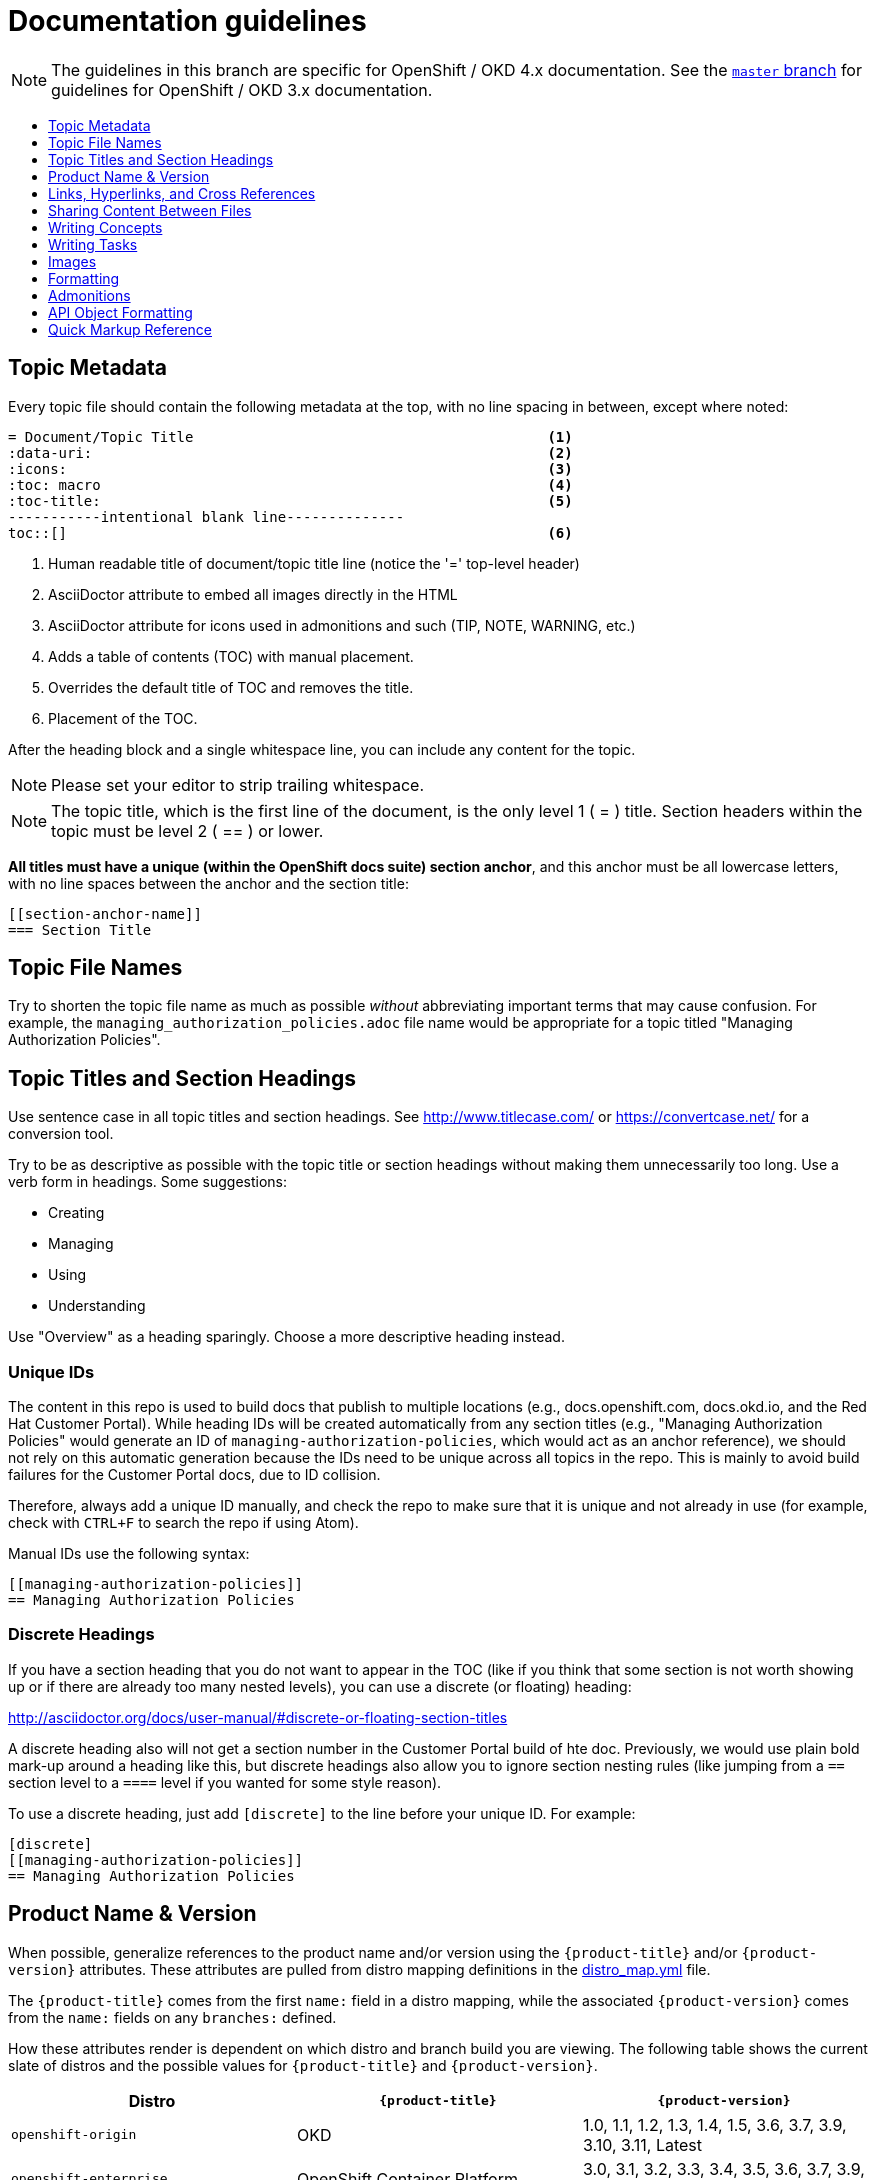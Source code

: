 [[contributing-to-docs-doc-guidelines]]
= Documentation guidelines
:icons:
:toc: macro
:toc-title:
:toclevels: 1
:description: These are basic guidelines for creating technical documentation for OpenShift 4.x.

NOTE: The guidelines in this branch are specific for OpenShift / OKD 4.x
documentation. See the
link:https://github.com/openshift/openshift-docs/tree/master/contributing_to_docs[`master` branch]
for guidelines for OpenShift / OKD 3.x documentation.

toc::[]

== Topic Metadata
Every topic file should contain the following metadata at the top, with no line spacing in between, except where noted:

----
= Document/Topic Title                                          <1>
:data-uri:                                                      <2>
:icons:                                                         <3>
:toc: macro                                                     <4>
:toc-title:                                                     <5>
-----------intentional blank line--------------
toc::[]                                                         <6>
----

<1> Human readable title of document/topic title line (notice the '=' top-level header)
<2> AsciiDoctor attribute to embed all images directly in the HTML
<3> AsciiDoctor attribute for icons used in admonitions and such (TIP, NOTE, WARNING, etc.)
<4> Adds a table of contents (TOC) with manual placement.
<5> Overrides the default title of TOC and removes the title.
<6> Placement of the TOC.

After the heading block and a single whitespace line, you can include any content for the topic.

[NOTE]
====
Please set your editor to strip trailing whitespace.
====

[NOTE]
====
The topic title, which is the first line of the document, is the only level 1 ( = ) title. Section headers within the topic must be level 2 ( == ) or lower.
====

*All titles must have a unique (within the OpenShift docs suite) section anchor*, and this anchor must be all lowercase letters, with no line spaces between the anchor and the section title:

----
[[section-anchor-name]]
=== Section Title
----

== Topic File Names

Try to shorten the topic file name as much as possible _without_ abbreviating
important terms that may cause confusion. For example, the
`managing_authorization_policies.adoc` file name would be appropriate for a
topic titled "Managing Authorization Policies".

== Topic Titles and Section Headings

Use sentence case in all topic titles and section headings. See http://www.titlecase.com/ or
https://convertcase.net/ for a conversion tool.

Try to be as descriptive as possible with the topic title or section headings
without making them unnecessarily too long. Use a verb form in headings. Some
suggestions:

* Creating
* Managing
* Using
* Understanding

Use "Overview" as a heading sparingly. Choose a more descriptive heading
instead.

=== Unique IDs

The content in this repo is used to build docs that publish to multiple
locations (e.g., docs.openshift.com, docs.okd.io, and the Red Hat
Customer Portal). While heading IDs will be created automatically from any
section titles (e.g., "Managing Authorization Policies" would generate an ID of
`managing-authorization-policies`, which would act as an anchor reference), we
should not rely on this automatic generation because the IDs need to be unique
across all topics in the repo. This is mainly to avoid build failures for the
Customer Portal docs, due to ID collision.

Therefore, always add a unique ID manually, and check the repo to make sure that
it is unique and not already in use (for example, check with `CTRL+F` to search
the repo if using Atom).

Manual IDs use the following syntax:

----
[[managing-authorization-policies]]
== Managing Authorization Policies
----

=== Discrete Headings

If you have a section heading that you do not want to appear in the TOC (like if you think that some section is not worth showing up or if there are already too many nested levels), you can use a discrete (or floating) heading:

http://asciidoctor.org/docs/user-manual/#discrete-or-floating-section-titles

A discrete heading also will not get a section number in the Customer Portal
build of hte doc. Previously, we would use plain bold mark-up around a heading
like this, but discrete headings also allow you to ignore section nesting rules
(like jumping from a `==` section level to a `====` level if you wanted for some
style reason).

To use a discrete heading, just add `[discrete]` to the line before your unique
ID. For example:

----
[discrete]
[[managing-authorization-policies]]
== Managing Authorization Policies
----

== Product Name & Version

When possible, generalize references to the product name and/or version using
the `{product-title}` and/or `{product-version}` attributes. These attributes
are pulled from distro mapping definitions in the
https://github.com/openshift/openshift-docs/blob/master/_distro_map.yml[distro_map.yml]
file.

The `{product-title}` comes from the first `name:` field in a distro mapping,
while the associated `{product-version}` comes from the `name:` fields on any
`branches:` defined.

How these attributes render is dependent on which distro and branch build you
are viewing. The following table shows the current slate of distros and the
possible values for `{product-title}` and `{product-version}`.

[options="header"]
|===
|Distro |`{product-title}` |`{product-version}`

|`openshift-origin`
|OKD
|1.0, 1.1, 1.2, 1.3, 1.4, 1.5, 3.6, 3.7, 3.9, 3.10, 3.11, Latest

|`openshift-enterprise`
|OpenShift Container Platform
|3.0, 3.1, 3.2, 3.3, 3.4, 3.5, 3.6, 3.7, 3.9, 3.10, 3.11

|`openshift-dedicated`
|OpenShift Dedicated
|Latest

|`openshift-online`
|OpenShift Online
|Latest
|===

For example:

----
You can deploy applications on {product-title}.
----

This is a safe statement that could appear in probably any of the builds, so an
https://github.com/openshift/openshift-docs/blob/master/contributing_to_docs/contributing.adoc#conditional-text-between-products[ifdef/endif
statement] is not necessary. For example, if you were viewing a build for the
`openshift-enterprise` distro (for any of the distro-defined branches), this
would render as:

"You can deploy applications on OpenShift Container Platform."

And for the `openshift-origin` distro:

"You can deploy applications on OKD."

Considering that we use distinct branches to keep content for product versions
separated, global use of `{product-version}` across all branches is probably
less useful, but it is available if you come across a need for it. Just consider
how it will render across any branches that the content appears in.

If it makes more sense in context to refer to the major version of the product
instead of a specific minor version (for example, if comparing how something in
OCP 4 differs from OCP 3), just use the major version number. Do not prepend
with a `v`, as in `v3` or `v4`.

Do not use markup in headings.

*Do not use internal company server names in command or example output*. See
suggested host name examples
https://docs.openshift.com/container-platform/3.11/install/example_inventories.html#multi-masters-single-etcd-using-native-ha[here].


== Links, Hyperlinks, and Cross References
Links can be used to cross-reference internal topics, or send customers to external information resources for further reading.

In OpenShift docs:

* all links to internal topics are created using `xref` and **must have an anchor ID**.
* all links to external websites are created using `link`.

[IMPORTANT]
====
Do not split link paths across lines when wrapping text. This will cause issues with the doc builds.
====

=== Example URLs
To provide an example URL path that you do not want to render as a hyperlink, use this format:

....
`\https://www.example.com`
....

=== Internal Cross-References
Whenever possible the link to another topic should be part of the actual sentence. Avoid creating links as a separate sentence that begins with "See [this topic] for more information on x".

[NOTE]
====
Use the relative file path (from the file you are editing, to the file you are linking to), even if you are linking to the same directory that you are writing in. This makes search and replace operations to fix broken links much easier.

For example, if you are writing in *_architecture/core_concepts/deployments.adoc_* and you want to link to *_architecture/core_concepts/routes.adoc_* then you would need to include the path back to the first level of the topic directory:

----
xref:../../architecture/networking/routes.adoc#architecture-core-concepts-routes
----
====

.Markup example of cross-referencing to internal topics
----
Rollbacks revert part of an application back to a previous deployment. Rollbacks can be performed using the REST API or
the xref:../cli_reference/get_started_cli.adoc#installing-the-cli[OpenShift CLI].

Before you can create a domain, you must first xref:../dev_guide/application_lifecycle/new_app.adoc#dev-guide-new-app[create an application].
----

.Rendered output of cross-referencing to internal topics:
====
Rollbacks revert part of an application back to a previous deployment. Rollbacks can be performed using the REST API or the xref:../cli_reference/get_started_cli.adoc#installing-the-cli[OpenShift CLI].

Before you can create a domain, you must first xref:../dev_guide/application_lifecycle/new_app.adoc#dev-guide-new-app[create an application].
====

=== Links to External Websites

If you want to link to a different website, use:

----
link:http://othersite.com/otherpath[friendly reference text]
----

IMPORTANT: You must use `link:` before the start of the URL.

IMPORTANT: You cannot link to a repository that is hosted on www.github.com.

TIP: If you want to build a link from a URL _without_ changing the text from the actual URL, just print the URL without adding a `[friendly text]` block at the end; it will automatically be rendered as a link.

=== Links to Internal Topics
There probably are three scenarios for linking to other content:

1. Link to another topic file that exists in the same topic group, or directory.
2. Link to another topic file that exists in a separate topic group, or directory.

The following examples use the example directory structure shown here:
....
/
/foo
/foo/bar.adoc
/baz
/baz/zig.adoc
/baz/zag.adoc
....

*Link to topic in same topic group directory*

----
xref:<filename>#anchor-id[friendly title]
----

You must use the `.adoc` file extension. The document processor will correctly link this to the resulting HTML file.

For example, using the above syntax, if you are working on `zig.adoc` and want to link to `zag.adoc`, do it this way:

----
xref:../zag.adoc#baz-zag[comment]
----

where `baz-zag` is the anchor ID at the top of the file `zag.adoc`.

*Link to topic in different topic group directory*

----
xref:../dir/<filename>.adoc[friendly title]
----

For example, if you are working on `bar.adoc` and you want to link to `zig.adoc`, do it this way:

----
xref:../baz/zig.adoc#baz-zig[see the ZIG manual for more]
----

[NOTE]
====
You must use the .adoc extension in order for the link to work correctly and you must specify an anchor ID.
====

*Link to a subtopic within a topic file*

To link to a subtopic within a topic file, use the following syntax:

----
xref:../baz/zig/#subtopic
----

*Link to a subtopic within the same topic file*

To link to a subtopic within the same topic file, use the following syntax:

----
xref:subtopic
----

Note: There is no `#` used when linking to a subtopic within the same topic.

== Sharing Content Between Files

If you want to share content from one topic so that it appears in another topic,
you can use the `include` directive. See the Asciidoctor documentation for
details:

http://asciidoctor.org/docs/user-manual/#include-partial

If you find that you need to include content from one topic multiple times into
another topic, see the following usage:

http://asciidoctor.org/docs/user-manual/#include-multiple

== Writing Concepts
A _concept_ is a topic (full .adoc file) or section (individual heading within a
topic) that supports the things that users want to do and should not include
task information like commands or numbered steps. Consider topic/section titles
with a verb like "Understanding <concept>" if it is solely concept-based.

== Writing Tasks
A _task_ is a topic (full .adoc file) or section (individual heading within a
topic) that supports the things that users want to do and includes procedural
information like commands and numbered steps. Write tasks in the following
format.

*Task Title*: Use a verb in the task title (for example, Create or Creating).

Include a paragraph explaining why the user must perform this task. This should be 1-2 sentences maximum.

If applicable, include any gotchas (things that could trip up the user or cause the task to fail).


*Before You Begin*

* A bulleted list of pre-requisites that MUST be performed before the user can complete this task. Skip if there isn't any related information.

*Procedure*

. Step 1 - One command per step.

. Step 2 - One command per step.

. Step N

*After You Finish*

You can explain any other tasks that MUST be completed after this task. You can skip this if there are none.

*Related Information*

* A bulleted list of links to related information about this task. Skip if there isn't any related information.

== Images
If you want to link to an image:

1. Put it in `<topic_dir>/images`
2. In the topic document, use this format to link to an image:

----
image::<name_of_image>[image]
----

You only need to specify `<name_of_image>`. The build mechanism automatically specifies the file path.

=== AsciiDoctor Diagram Extension
AsciiDoctor provides a set of http://asciidoctor.org/docs/asciidoctor-diagram/[extensions to embed diagrams] written using http://plantuml.sourceforge.net/[PlantUML], http://www.graphviz.org/[Graphviz], http://ditaa.sourceforge.net/[ditaa], or https://github.com/christiangoltz/shaape[Shaape] syntax inside your AsciiDoc documents. The diagram extension generates an SVG, PNG, or TXT file from the source text. The image file that's generated then gets inserted into the rendered document.

[IMPORTANT]
====
The AsciiDoctor diagram extension serves a starting point for creating images in OpenShift documentation. In most cases these images will be professionally enhanced to meet our internal standards and guidelines.
====

See the http://asciidoctor.org/docs/asciidoctor-diagram/[AsciiDoctor diagram extension] documentation for instructions on how to install and use it.


We will mostly use the `ditaa` block in OpenShift documentation. The `png` file from the `ditaa` block is generated in the same directory as the source file with a checksum as the filename. However, you can specify the path of the generated `png` file with the second attribute in the `ditaa` block.

For example, in our case we would want our images in the *topic_dir/_images_* folder of the main topic directory:

----
....
[ditaa, "images/name_of_image"]
....
----

== Formatting

For all of the system blocks including table delimiters, use four characters. For example:

....
|=== for tables
---- for code blocks
....


=== Code Blocks
Code blocks are used to show examples of command screen outputs, or
configuration files. When using command blocks, always use the actual values for
any items that a user would normally replace. Code blocks should represent
exactly what a customer would see on their screen. If you need to expand or
provide information on what some of the contents of a screen output or
configuration file represent, then use callouts to provide that information.

Follow these general guidelines when using code blocks:

* Do NOT use any markup in code blocks; code blocks generally do not accept any markup.

* For all code blocks, you must include an empty line above a code block.
+
Acceptable:
+
....
Lorem ipsum

----
$ lorem.sh
----
....
+
Not acceptable:
+
....
Lorem ipsum
----
$ lorem.sh
----
....
+
Without the line spaces, the content is likely to be not parsed correctly.

* It is recommended to include source tags for the programming language used in the code block to enable syntax highlighting. For example, use the source tags
 `[source, bash]`, `[source, yaml]`, `[source, javascript]`.
+
....
Lorem ipsum

[source, bash]
----
$ lorem.sh
----
....

* Try to use callouts to provide information on what the output represents when required.
+
Use this format when embedding callouts into the code block:
+
[subs=-callouts]
....
[source, bash]
----
code example 1 <1>
code example 2 <2>
----
<1> A note about the first example value.
<2> A note about the second example value.
....

* For long lines of code that you want to break up among multiple lines, use a
backslash to show the line break. For example:
+
[source, bash]
----
$ oc get endpoints --all-namespaces --template \
    '{{ range .items }}{{ .metadata.namespace }}:{{ .metadata.name }} \
    {{ range .subsets }}{{ range .addresses }}{{ .ip }} \
    {{ end }}{{ end }}{{ "\n" }}{{ end }}' | awk '/ 172\.30\./ { print $1 }'
----

* If the user must run a command as root, use a number sign, `#`, at the start of the command instead of a dollar sign, `$`. For example:
+
[source, bash]
----
# subscription-manager list
----

=== Inline Code or Commands
Do NOT show full commands or command syntax inline within a sentence. The next section covers how to show commands and command syntax.

Only use case for inline commands would be general commands and operations, without replaceables and command options. In this case an inline command is marked up using the back ticks:

....
Use the `GET` operation to do x.
....

This renders as:

Use the `GET` operation to do x.

=== Command Syntax and Examples
The main distinction between showing command syntax and example is that a command syntax should just show customers how to use the command without real values. An example on the other hand should show the command with actual values with an example output of that command, where applicable.

==== Command Syntax
To markup command syntax, use the code block and wrap the replaceables in <> with the required command parameters, as shown in the following example. Do NOT use commands or command syntax inline with sentences.

....
The following command returns a list of objects for the specified object type:

[source, bash]
----
$ oc get <object_type> <object_id>
----
....

This would render as follows:

The following command returns a list of objects for the specified object type:

[source, bash]
----
$ oc get <object_type> <object_id>
----

==== Examples
As mentioned an example of a command should use actual values and also show an output of the command, as shown in the following example. In some a heading may not be required.


....
In the following example the `oc get` operation returns a complete list of services that are currently defined.

.Example Title

[source, bash]
----
$ oc get se
NAME                LABELS                                    SELECTOR            IP                  PORT
kubernetes          component=apiserver,provider=kubernetes   <none>              172.30.17.96        443
kubernetes-ro       component=apiserver,provider=kubernetes   <none>              172.30.17.77        80
docker-registry     <none>                                    name=registrypod    172.30.17.158       5001
----
....

This would render as shown:

In the following example the `oc get` operation returns a complete list of services that are currently defined.

.Example Title

[source, bash]
----
$ oc get se
NAME                LABELS                                    SELECTOR            IP                  PORT
kubernetes          component=apiserver,provider=kubernetes   <none>              172.30.17.96        443
kubernetes-ro       component=apiserver,provider=kubernetes   <none>              172.30.17.77        80
docker-registry     <none>                                    name=registrypod    172.30.17.158       5001
----

=== Lists
Lists are created as shown in this example:

....
. Item 1 (2 spaces between the period and the first character)

. Item 2

. Item 3
....

This will render as such:

. Item 1

. Item 2

. Item 3

If you need to add any text, admonitions, or code blocks you need to add the continuous +, as shown in the example:

....
. Item 1
+
----
some code block
----

. Item 2

. Item 3
....

This renders as shown:

. Item 1
+
----
some code block
----

. Item 2

. Item 3

==== Quick Reference
.User accounts and info
[option="header"]
|===
|Markup in command syntax |Description |Substitute value in Example block

|<username>
|Name of user account
|user@example.com

|<password>
|User password
|password
|===

.Projects and applications
[option="header"]
|===
|Markup in command syntax |Description |Substitute value in Example block

|<project>
|Name of project
|myproject

|<app>
|Name of an application
|myapp
|===

== Admonitions
Admonitions such as notes and warnings are formatted as shown:

....
[ADMONITION]
====
Text for admonition
====
....

[[api-object-formatting]]
== API Object Formatting

Use initial capitalization and camel case for Kubernetes/OpenShift API objects
and do not mark them up unless referring to a specific field or variable name
from a spec or manifest.

This matches general Kubernetes usage and makes it obvious that a specific
concept is being referred to. For example:

- Pod
- Deployment
- Operator
- DaemonSet (and not "daemon set", "daemonset", or "Daemonset")

[[operator-name-capitalization]]
==== Operator Name Capitalization

An Operator's full name must be a proper noun, with each word initially
capitalized. If it includes a product name, defer the product's capitalization
style guidelines. For example:

- Cluster Logging Operator
- Prometheus Operator
- etcd Operator
- Node Tuning Operator
- Cluster Version Operator

== Quick Markup Reference

|===
|Convention |Markup |Example rendered output

|Code blocks

a|Use the following syntax for the `oc` command:

----
$ oc <action> <object_type> <object_name_or_id>
----

a|Use the following syntax for the `oc` command:

----
$ oc <action> <object_type> <object_name_or_id>
----

a|Use backticks for all non-GUI "system items", including:

* Inline commands, operations, literal values, variables, parameters, settings,
flags, environment variables, user input
* System term/item, user names, unique or example names for individual API
objects/resources (e.g., a Pod named "mypod"), daemon, service, or software
package
* RPM packages
* File names or directory paths

a|$$`oc get`$$

$$Set the `upgrade` variable to `true`.$$

$$Use the `--amend` flag.$$

$$Answer by typing `Yes` or `No` when prompted.$$

$$`user_name`$$

$$`service_name`$$

$$`package_name`$$

$$`filename`$$

a|Use the `oc get services` command to get a list of services that are currently defined.

Use the `--amend` flag.

Set the `upgrade` variable to `true`.

Answer by typing `Yes` or `No` when prompted.

`cluster-admin` user

`firewalld` service

`rubygems` RPM package

The `express.conf` configuration file is located in the `/usr/share` directory.

|System or software variable to be replaced by the user
a|$$`<project>`$$

$$`<deployment>`$$

a|Use the following command to roll back a Deployment, specifying the Deployment name:

`oc rollback <deployment>`

|Use single asterisks for web console / GUI items (menus, buttons, page titles, etc.).

a|Choose $$*Cluster Console*$$ from the list.

Navigate to the $$*Operators -> Catalog Sources*$$ page.

Click $$*Create Subscription*$$.

a|Choose *Cluster Console* from the list.

Navigate to the *Operators -> Catalog Sources* page.

Click *Create Subscription*.

|Use underscores to emphasize the first appearance of a new term.

|An $$_Operator_$$ is a method of packaging, deploying, and managing a Kubernetes application.

|An _Operator_ is a method of packaging, deploying, and managing a Kubernetes application.

|Use of single asterisks for general emphasis is allowed but should only be used
very sparingly. Let the writing, instead of font usage, create the emphasis
wherever possible.

a|Do $$*not*$$ delete the file.

a|Do *not* delete the file.

|Footnotes

|A footnote is created with the footnote macro. If you plan to reference a footnote more than once, use the ID footnoteref macro. The customer portal does not support spaces in the footnoteref. For example, "dynamic PV" should be "dynamicPV".

|See link:http://asciidoctor.org/docs/user-manual/#user-footnotes[Footnotes] for the footnote and footnoteref syntax.

|===
